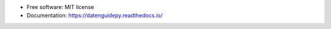 .. image:: https://img.shields.io/pypi/v/datenguidepy.svg
        :target: https://pypi.python.org/pypi/datenguidepy

.. image:: https://img.shields.io/travis/CorrelAid/datenguide-python.svg
        :target: https://travis-ci.org/CorrelAid/datenguide-python

.. image:: https://readthedocs.org/projects/datenguidepy/badge/?version=latest
        :target: https://datenguidepy.readthedocs.io/en/latest/readme/#quick-start

.. image:: https://mybinder.org/badge_logo.svg
 :target: https://mybinder.org/v2/gh/CorrelAid/datenguide-python/master?filepath=use_case
 
* Free software: MIT license
* Documentation:  https://datenguidepy.readthedocs.io/